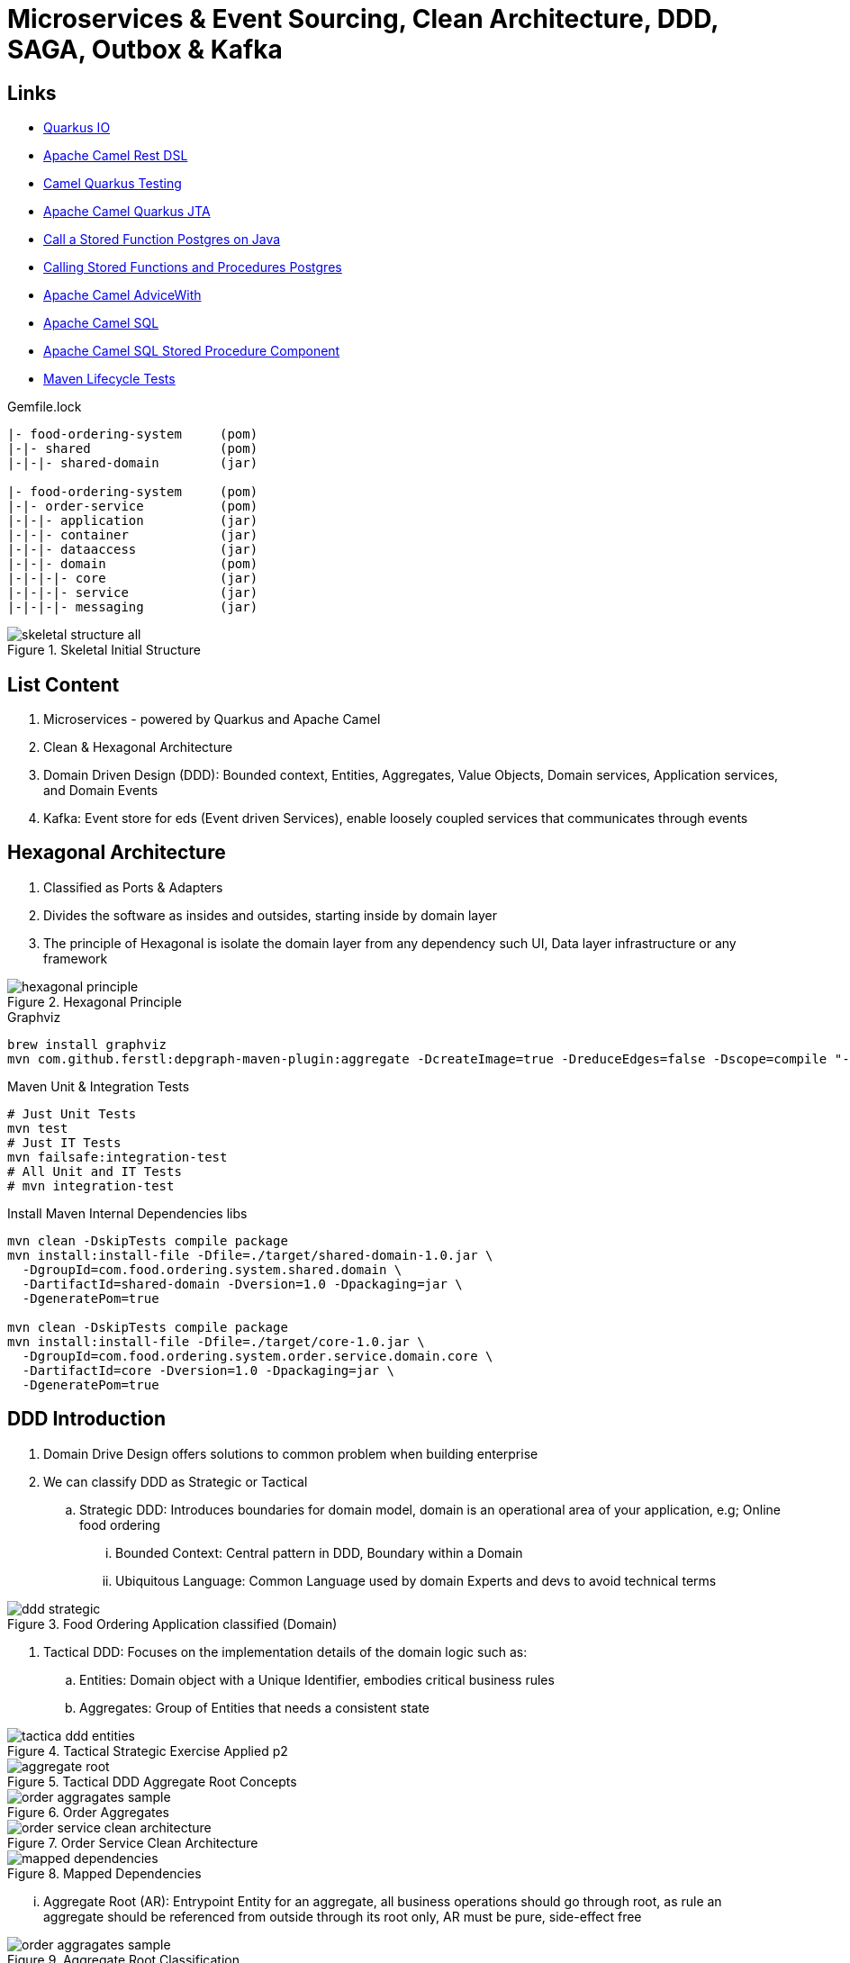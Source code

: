 = Microservices & Event Sourcing, Clean Architecture, DDD, SAGA, Outbox & Kafka

== Links

- https://quarkus.io/[Quarkus IO]
- https://camel.apache.org/manual/rest-dsl.html[Apache Camel Rest DSL]
- https://camel.apache.org/camel-quarkus/2.15.x/user-guide/testing.html[Camel Quarkus Testing]
- https://camel.apache.org/camel-quarkus/2.15.x/reference/extensions/jta.html[Apache Camel Quarkus JTA]
- https://stackoverflow.com/questions/17435060/call-a-stored-function-on-postgres-from-java[Call a Stored Function Postgres on Java]
- https://jdbc.postgresql.org/documentation/callproc/[Calling Stored Functions and Procedures Postgres]
- https://camel.apache.org/manual/advice-with.html[Apache Camel AdviceWith]
- https://camel.apache.org/components/3.20.x/sql-component.html[Apache Camel SQL]
- https://camel.apache.org/components/3.20.x/sql-stored-component.html[Apache Camel SQL Stored Procedure Component]
- https://stackoverflow.com/questions/17117589/how-can-i-skip-tests-in-maven-install-goal-while-running-them-in-maven-test-goa/25908693#25908693[Maven Lifecycle Tests]

.Gemfile.lock
----
|- food-ordering-system     (pom)
|-|- shared                 (pom)
|-|-|- shared-domain        (jar)

|- food-ordering-system     (pom)
|-|- order-service          (pom)
|-|-|- application          (jar)
|-|-|- container            (jar)
|-|-|- dataaccess           (jar)
|-|-|- domain               (pom)
|-|-|-|- core               (jar)
|-|-|-|- service            (jar)
|-|-|-|- messaging          (jar)
----

.Skeletal Initial Structure
image::architecture/thumbs/images/skeletal-structure-all.png[]

== List Content

. Microservices - powered by Quarkus and Apache Camel
. Clean & Hexagonal Architecture
. Domain Driven Design (DDD): Bounded context, Entities, Aggregates, Value Objects, Domain services, Application services, and Domain Events
. Kafka: Event store for eds (Event driven Services), enable loosely coupled services that communicates through events

== Hexagonal Architecture

. Classified as Ports & Adapters
. Divides the software as insides and outsides, starting inside by domain layer
. The principle of Hexagonal is isolate the domain layer from any dependency such UI, Data layer infrastructure or any framework

.Hexagonal Principle
image::architecture/thumbs/images/hexagonal_principle.png[]

.Graphviz
[source,bash]
----
brew install graphviz
mvn com.github.ferstl:depgraph-maven-plugin:aggregate -DcreateImage=true -DreduceEdges=false -Dscope=compile "-Dincludes=com.food.ordering.system*.*"
----

.Maven Unit & Integration Tests
[source,bash]
----
# Just Unit Tests
mvn test
# Just IT Tests
mvn failsafe:integration-test
# All Unit and IT Tests
# mvn integration-test
----

.Install Maven Internal Dependencies libs
[source,bash]
----
mvn clean -DskipTests compile package
mvn install:install-file -Dfile=./target/shared-domain-1.0.jar \
  -DgroupId=com.food.ordering.system.shared.domain \
  -DartifactId=shared-domain -Dversion=1.0 -Dpackaging=jar \
  -DgeneratePom=true

mvn clean -DskipTests compile package
mvn install:install-file -Dfile=./target/core-1.0.jar \
  -DgroupId=com.food.ordering.system.order.service.domain.core \
  -DartifactId=core -Dversion=1.0 -Dpackaging=jar \
  -DgeneratePom=true

----

== DDD Introduction

. Domain Drive Design offers solutions to common problem when building enterprise
. We can classify DDD as Strategic or Tactical
.. Strategic DDD: Introduces boundaries for domain model, domain is an operational area of your application, e.g; Online food ordering
... Bounded Context: Central pattern in DDD, Boundary within a Domain
... Ubiquitous Language: Common Language used by domain Experts and devs to avoid technical terms

.Food Ordering Application classified (Domain)
image::architecture/thumbs/images/ddd-strategic.png[]

. Tactical DDD: Focuses on the implementation details of the domain logic such as:
.. Entities: Domain object with a Unique Identifier, embodies critical business rules
.. Aggregates: Group of Entities that needs a consistent state

.Tactical Strategic Exercise Applied p2
image::architecture/thumbs/images/tactica_ddd_entities.png[]

.Tactical DDD Aggregate Root Concepts
image::architecture/thumbs/images/aggregate-root.png[]

.Order Aggregates
image::architecture/thumbs/images/order-aggragates-sample.png[]

.Order Service Clean Architecture
image::architecture/thumbs/images/order-service-clean-architecture.png[]

.Mapped Dependencies
image::architecture/thumbs/images/mapped_dependencies.png[]

... Aggregate Root (AR): Entrypoint Entity for an aggregate, all business operations should go through root, as rule an aggregate should be referenced from outside through its root only, AR must be pure, side-effect free

.Aggregate Root Classification
image::architecture/thumbs/images/order-aggragates-sample.png[]

... Value Objects: Immutable Objects without identity

.Value Objects
image::architecture/thumbs/images/value-object.png[]

... Domain Events: describe things that happens and changes over the state of a domain

.Domain Events
image::architecture/thumbs/images/event-source-kafka.png[]

... Domain Services: Business logic that cannot fit in the aggregate, is used when multiple aggregates required in business logic

... Applications Services: allows the isolated domain to communicate with outside, such - orchestrate transactions, security, looking up proper aggregates and saving state changes of the domain to the database, doesn't contain any business logic, they are triggered by domain events, they should not know about how to fire event

... #_Where to fire the Event?
In Application Service, domain layers shouldn't know about how to fire the event_#

.Application Services Rule
image::architecture/thumbs/images/application_services_nav.png[]

.Order Service Domain Logic
image::architecture/thumbs/images/tactical-ddd-pattern-applied.png[]

.draft Order Event
[source,json]
----
{

}
----
